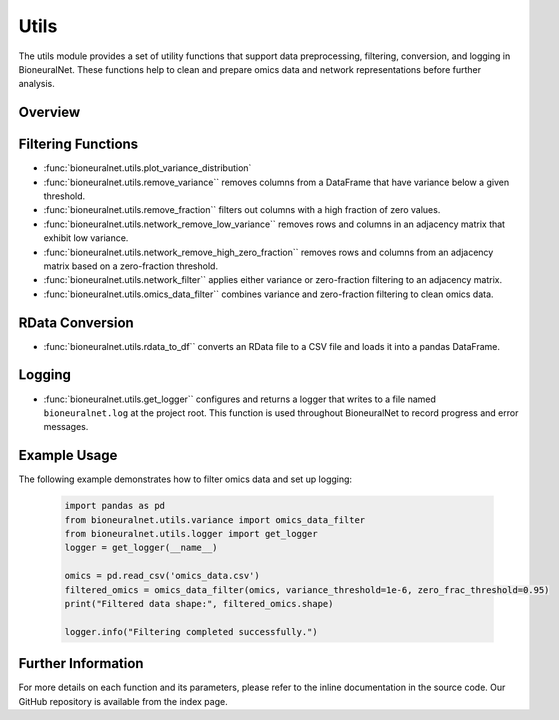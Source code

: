 Utils
=====

The utils module provides a set of utility functions that support data preprocessing, filtering, conversion, and logging in BioneuralNet. These functions help to clean and prepare omics data and network representations before further analysis.

Overview
--------

Filtering Functions
-------------------
- :func:`bioneuralnet.utils.plot_variance_distribution`
- :func:`bioneuralnet.utils.remove_variance`` removes columns from a DataFrame that have variance below a given threshold.
- :func:`bioneuralnet.utils.remove_fraction`` filters out columns with a high fraction of zero values.
- :func:`bioneuralnet.utils.network_remove_low_variance`` removes rows and columns in an adjacency matrix that exhibit low variance.
- :func:`bioneuralnet.utils.network_remove_high_zero_fraction`` removes rows and columns from an adjacency matrix based on a zero-fraction threshold.
- :func:`bioneuralnet.utils.network_filter`` applies either variance or zero-fraction filtering to an adjacency matrix.
- :func:`bioneuralnet.utils.omics_data_filter`` combines variance and zero-fraction filtering to clean omics data.

RData Conversion
----------------

- :func:`bioneuralnet.utils.rdata_to_df`` converts an RData file to a CSV file and loads it into a pandas DataFrame.

Logging
-------

- :func:`bioneuralnet.utils.get_logger`` configures and returns a logger that writes to a file named ``bioneuralnet.log`` at the project root. This function is used throughout BioneuralNet to record progress and error messages.

Example Usage
-------------

The following example demonstrates how to filter omics data and set up logging:

   .. code-block:: python

      import pandas as pd
      from bioneuralnet.utils.variance import omics_data_filter
      from bioneuralnet.utils.logger import get_logger
      logger = get_logger(__name__)

      omics = pd.read_csv('omics_data.csv')
      filtered_omics = omics_data_filter(omics, variance_threshold=1e-6, zero_frac_threshold=0.95)
      print("Filtered data shape:", filtered_omics.shape)

      logger.info("Filtering completed successfully.")

Further Information
-------------------

For more details on each function and its parameters, please refer to the inline documentation in the source code. Our GitHub repository is available from the index page.
